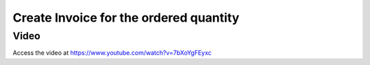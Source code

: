 .. _invoiceonorderqty:

=======================================
Create Invoice for the ordered quantity
=======================================

Video
-----
Access the video at https://www.youtube.com/watch?v=7bXoYgFEyxc

.. raw:: html

    <div style="position: relative; padding-bottom: 56.25%; height: 0; overflow: hidden; max-width: 100%; height: auto;">
        <iframe src="https://www.youtube.com/embed/7bXoYgFEyxc" frameborder="0" allowfullscreen style="position: absolute; top: 0; left: 0; width: 700px; height: 385px;"></iframe>
    </div>
